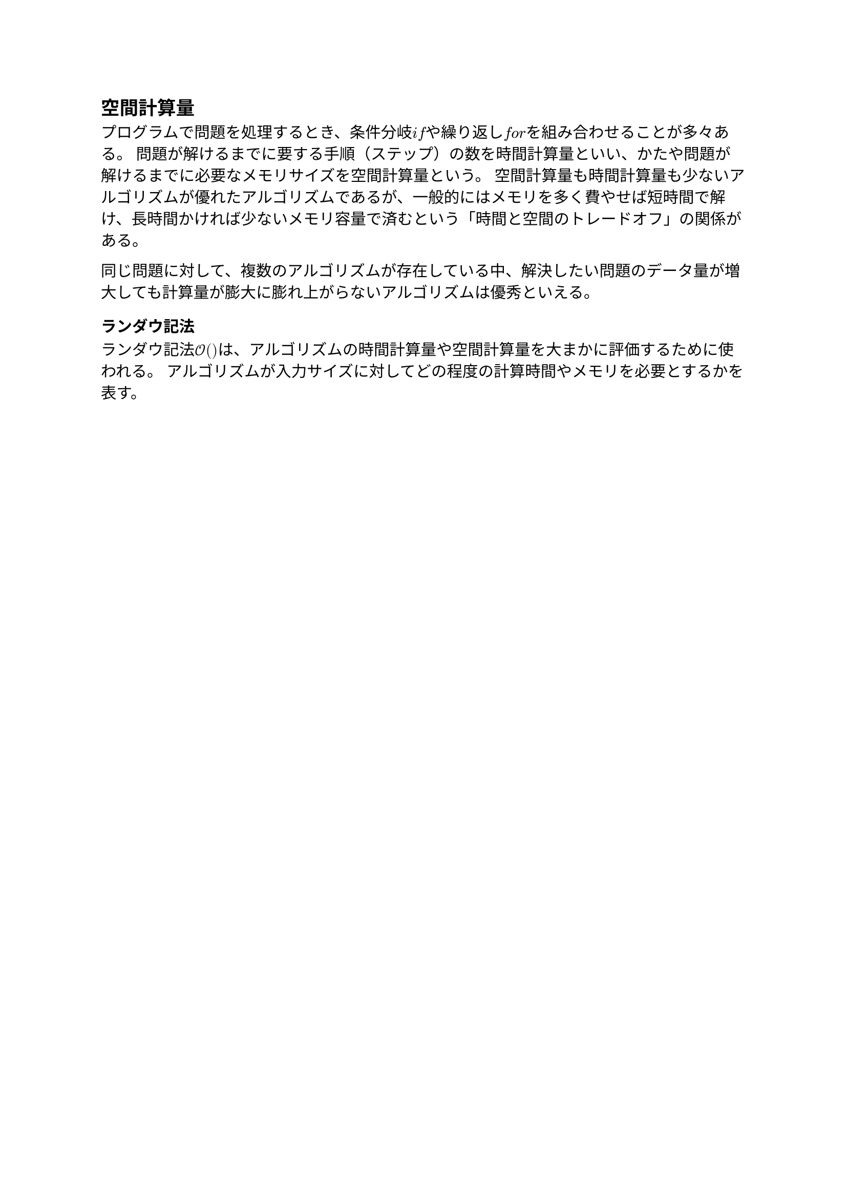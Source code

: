 == 空間計算量

プログラムで問題を処理するとき、条件分岐$italic("if")$や繰り返し$italic("for")$を組み合わせることが多々ある。
問題が解けるまでに要する手順（ステップ）の数を時間計算量といい、かたや問題が解けるまでに必要なメモリサイズを空間計算量という。
空間計算量も時間計算量も少ないアルゴリズムが優れたアルゴリズムであるが、一般的にはメモリを多く費やせば短時間で解け、長時間かければ少ないメモリ容量で済むという「時間と空間のトレードオフ」の関係がある。

同じ問題に対して、複数のアルゴリズムが存在している中、解決したい問題のデータ量が増大しても計算量が膨大に膨れ上がらないアルゴリズムは優秀といえる。

=== ランダウ記法

ランダウ記法$cal(O)()$は、アルゴリズムの時間計算量や空間計算量を大まかに評価するために使われる。
アルゴリズムが入力サイズに対してどの程度の計算時間やメモリを必要とするかを表す。
